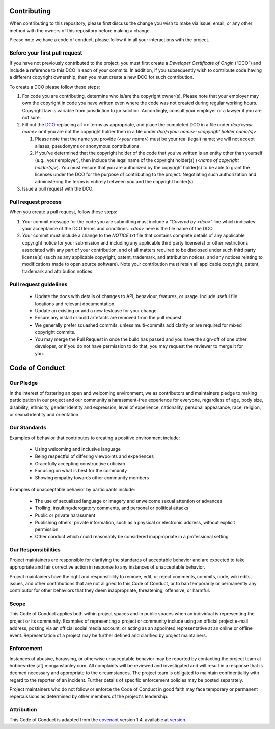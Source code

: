 Contributing
============

When contributing to this repository, please first discuss the change you wish
to make via issue, email, or any other method with the owners of this repository
before making a change.

Please note we have a code of conduct, please follow it in all your interactions
with the project.

Before your first pull request
------------------------------

If you have not previously contributed to the project, 
you must first create a *Developer Certificate of Origin* (“DCO”) and include a 
reference to this DCO in each of your commits.  In addition, if you subsequently 
wish to contribute code having a different copyright ownership, then you must create 
a new DCO for such contribution.

To create a DCO please follow these steps:

#. For code you are contributing, determine who is/are the copyright owner(s).
   Please note that your employer may own the copyright in code you have written even
   where the code was not created during regular working hours.  Copyright law is
   variable from jurisdiction to jurisdiction. Accordingly, consult your employer
   or a lawyer if you are not sure.
#. Fill out the DCO_ replacing all `<>` terms as appropriate, and place the
   completed DCO in a file under `dco/<your name>` or if you are not the copyright
   holder then in a file under `dco/<your name>-<copyright holder name(s)>`.

   #. Please note that the name you provide (`<your name>`) must be your real
      (legal) name; we will not accept aliases, pseudonyms or anonymous
      contributions.
   #. If you’ve determined that the copyright holder of the code that you’ve
      written is an entity other than yourself (e.g., your employer), then
      include the legal name of the copyright holder(s) (`<name of copyright holder(s)>`).
      You must ensure that you are authorized by the copyright holder(s) to be able
      to grant the licenses under the DCO for the purpose of contributing to the
      project. Negotiating such authorization and administering the terms is
      entirely between you and the copyright holder(s).

#. Issue a pull request with the DCO.

Pull request process
--------------------

When you create a pull request, follow these steps:

#. Your commit message for the code you are submitting must include a
   `“Covered by <dco>“` line which indicates your acceptance of the DCO terms and conditions.
   `<dco>` here is the file name of the DCO.
#. Your commit must include a change to the `NOTICE.txt` file that contains complete
   details of any applicable copyright notice for your submission and including any
   applicable third party license(s) or other restrictions associated with any part
   of your contribution, and of all matters required to be disclosed under such third
   party license(s) (such as any applicable copyright, patent, trademark, and attribution
   notices, and any notices relating to modifications made to open source software).
   Note your contribution must retain all applicable copyright, patent, trademark and
   attribution notices.

Pull request guidelines
-----------------------

   * Update the docs with details of changes to API, behaviour, features, or usage.
     Include useful file locations and relevant documentation.
   * Update an existing or add a new testcase for your change.
   * Ensure any install or build artefacts are removed from the pull request.
   * We generally prefer squashed commits, unless multi-commits add clarity or are
     required for mixed copyright commits.
   * You may merge the Pull Request in once the build has passed and you have the sign-off
     of one other developer, or if you do not have permission to do that, you may request the
     reviewer to merge it for you.


Code of Conduct
===============

Our Pledge
----------

In the interest of fostering an open and welcoming environment, we as
contributors and maintainers pledge to making participation in our project and
our community a harassment-free experience for everyone, regardless of age, body
size, disability, ethnicity, gender identity and expression, level of experience,
nationality, personal appearance, race, religion, or sexual identity and
orientation.

Our Standards
-------------

Examples of behavior that contributes to creating a positive environment
include:

    * Using welcoming and inclusive language
    * Being respectful of differing viewpoints and experiences
    * Gracefully accepting constructive criticism
    * Focusing on what is best for the community
    * Showing empathy towards other community members

Examples of unacceptable behavior by participants include:

    * The use of sexualized language or imagery and unwelcome sexual attention or
      advances
    * Trolling, insulting/derogatory comments, and personal or political attacks
    * Public or private harassment
    * Publishing others' private information, such as a physical or electronic
      address, without explicit permission
    * Other conduct which could reasonably be considered inappropriate in a
      professional setting

Our Responsibilities
--------------------

Project maintainers are responsible for clarifying the standards of acceptable
behavior and are expected to take appropriate and fair corrective action in
response to any instances of unacceptable behavior.

Project maintainers have the right and responsibility to remove, edit, or
reject comments, commits, code, wiki edits, issues, and other contributions
that are not aligned to this Code of Conduct, or to ban temporarily or
permanently any contributor for other behaviors that they deem inappropriate,
threatening, offensive, or harmful.

Scope
-----

This Code of Conduct applies both within project spaces and in public spaces
when an individual is representing the project or its community. Examples of
representing a project or community include using an official project e-mail
address, posting via an official social media account, or acting as an appointed
representative at an online or offline event. Representation of a project may be
further defined and clarified by project maintainers.

Enforcement
-----------

Instances of abusive, harassing, or otherwise unacceptable behavior may be
reported by contacting the project team at hobbes-dev [at] morganstanley.com. All
complaints will be reviewed and investigated and will result in a response that
is deemed necessary and appropriate to the circumstances. The project team is
obligated to maintain confidentiality with regard to the reporter of an incident.
Further details of specific enforcement policies may be posted separately.

Project maintainers who do not follow or enforce the Code of Conduct in good
faith may face temporary or permanent repercussions as determined by other
members of the project's leadership.

Attribution
-----------

This Code of Conduct is adapted from the `covenant <http://contributor-covenant.org>`_ version 1.4,
available at `version <http://contributor-covenant.org/version/1/4/>`_.


.. _DCO: dco/DCO.rst